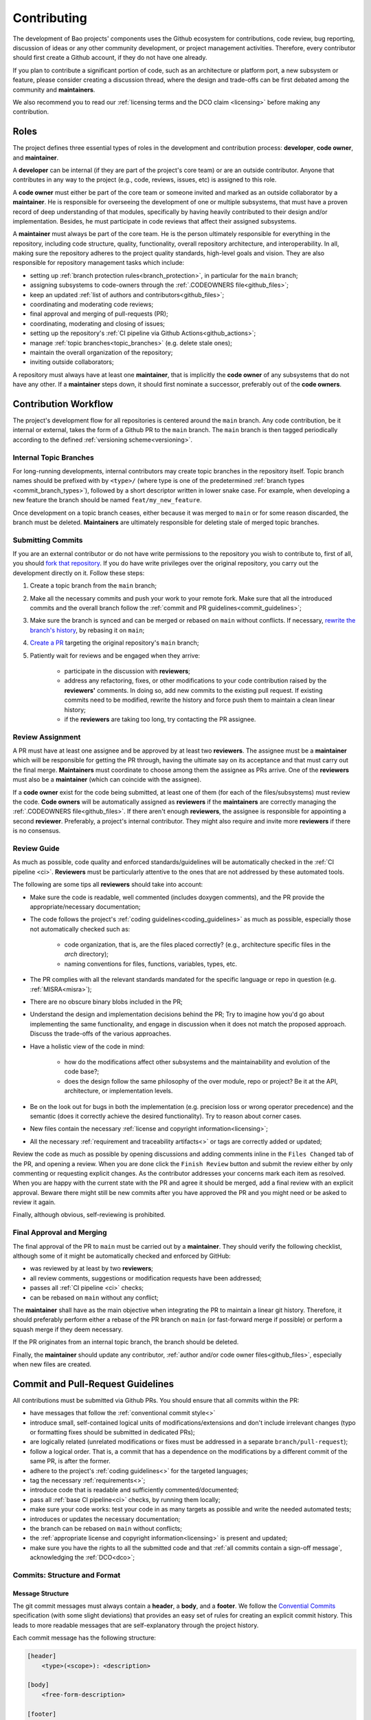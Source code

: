 .. _contributing:

Contributing
============

The development of Bao projects' components uses the Github ecosystem for
contributions, code review, bug reporting, discussion of ideas or any other
community development, or project management activities. Therefore, every
contributor should first create a Github account, if they do not have one
already.

If you plan to contribute a significant portion of code, such as an
architecture or platform port, a new subsystem or feature, please consider
creating a discussion thread, where the design and trade-offs can be first
debated among the community and **maintainers**.

We also recommend you to read our :ref:`licensing terms and the DCO
claim <licensing>` before making any contribution.

Roles
-----

The project defines three essential types of roles in the development and
contribution process: **developer**, **code owner**, and **maintainer**.

A **developer** can be internal (if they are part of the project's core team)
or are an outside contributor. Anyone that contributes in any way to the
project (e.g., code, reviews, issues, etc) is assigned to this role.

A **code owner** must either be part of the core team or someone invited and
marked as an outside collaborator by a **maintainer**. He is responsible for
overseeing the development of one or multiple subsystems, that must have a
proven record of deep understanding of that modules, specifically by having
heavily contributed to their design and/or implementation. Besides, he must
participate in code reviews that affect their assigned subsystems.

A **maintainer** must always be part of the core team. He is the person
ultimately responsible for everything in the repository, including code
structure, quality, functionality, overall repository architecture, and
interoperability. In all, making sure the repository adheres to the project
quality standards, high-level goals and vision. They are also responsible for
repository management tasks which include:

* setting up :ref:`branch protection rules<branch_protection>`, in particular
  for the ``main`` branch;
* assigning subsystems to code-owners through the :ref:`.CODEOWNERS
  file<github_files>`;
* keep an updated :ref:`list of authors and contributors<github_files>`;
* coordinating and moderating code reviews;
* final approval and merging of pull-requests (PR);
* coordinating, moderating and closing of issues;
* setting up the repository's :ref:`CI pipeline via Github
  Actions<github_actions>`;
* manage :ref:`topic branches<topic_branches>` (e.g. delete stale ones);
* maintain the overall organization of the repository;
* inviting outside collaborators;

A repository must always have at least one **maintainer**, that is implicitly
the **code owner** of any subsystems that do not have any other. If a
**maintainer** steps down, it should first nominate a successor, preferably out
of the **code owners**.

.. _contribution_workflow:

Contribution Workflow
---------------------

The project's development flow for all repositories is centered around the
``main`` branch. Any code contribution, be it internal or external, takes the
form of a Github PR to the ``main`` branch. The ``main`` branch is then
tagged periodically according to the defined :ref:`versioning
scheme<versioning>`.

.. _topic_branches:

Internal Topic Branches
***********************

For long-running developments, internal contributors may create topic branches
in the repository itself. Topic branch names should be prefixed with by
``<type>/`` (where type is one of the predetermined :ref:`branch types
<commit_branch_types>`), followed by a short descriptor written in lower snake
case. For example, when developing a new feature the branch should be named
``feat/my_new_feature``.

Once development on a topic branch ceases, either because it was merged to
``main`` or for some reason discarded, the branch must be deleted.
**Maintainers** are ultimately responsible for deleting stale of merged topic
branches.

Submitting Commits
******************

If you are an external contributor or do not have write permissions to the
repository you wish to contribute to, first of all, you should `fork that
repository <https://docs.github.com/en/get-started/quickstart/fork-a-repo>`_.
If you do have write privileges over the original repository, you carry out the
development directly on it. Follow these steps:

1. Create a topic branch from the ``main`` branch;
2. Make all the necessary commits and push your work to your remote fork.
   Make sure that all the introduced commits and the overall branch follow
   the :ref:`commit and PR guidelines<commit_guidelines>`;
3. Make sure the branch is synced and can be merged or rebased on ``main``
   without conflicts. If necessary, `rewrite the branch's history
   <https://git-scm.com/book/en/v2/Git-Tools-Rewriting-History>`_, by rebasing
   it on ``main``;
4. `Create a PR <https://docs.github.com/en/pull-requests/
   collaborating-with-pull-requests/proposing-changes-to-your-work-with-pull-
   requests/creating-a-pull-request>`_ targeting the original repository's
   ``main`` branch;
5. Patiently wait for reviews and be engaged when they arrive:

    * participate in the discussion with **reviewers**;
    * address any refactoring, fixes, or other modifications to your code
      contribution raised by the **reviewers'** comments. In doing so, add new
      commits to the existing pull request. If existing commits need to be
      modified, rewrite the history and force push them to maintain a clean
      linear history;
    * if the **reviewers** are taking too long, try contacting the PR
      assignee.

Review Assignment
*****************

A PR must have at least one assignee and be approved by at least two
**reviewers**. The assignee must be a **maintainer** which will be responsible
for getting the PR through, having the ultimate say on its acceptance and that
must carry out the final merge. **Maintainers** must coordinate to choose among
them the assignee as PRs arrive. One of the **reviewers** must also
be a **maintainer** (which can coincide with the assignee).

If a **code owner** exist for the code being submitted, at least one of them
(for each of the files/subsystems) must review the code. **Code owners**
will be automatically assigned as **reviewers** if the **maintainers** are
correctly managing the :ref:`.CODEOWNERS file<github_files>`. If there aren't
enough **reviewers**, the assignee is responsible for appointing a second
**reviewer**. Preferably, a project's internal contributor. They might also
require and invite more **reviewers** if there is no consensus.

Review Guide
************

As much as possible, code quality and enforced standards/guidelines will be
automatically checked in the :ref:`CI pipeline <ci>`. **Reviewers** must be
particularly attentive to the ones that are not addressed by these automated
tools.

The following are some tips all **reviewers** should take into account:

* Make sure the code is readable, well commented (includes doxygen comments),
  and the PR provide the appropriate/necessary documentation;
* The code follows the project's :ref:`coding guidelines<coding_guidelines>` as
  much as possible, especially those not automatically checked such as:

    * code organization, that is, are the files placed correctly? (e.g.,
      architecture specific files in the *arch* directory);
    * naming conventions for files, functions, variables, types, etc.

* The PR complies with all the relevant standards mandated for the specific
  language or repo in question (e.g. :ref:`MISRA<misra>`);
* There are no obscure binary blobs included in the PR;
* Understand the design and implementation decisions behind the PR; Try to
  imagine how you'd go about implementing the same functionality, and
  engage in discussion when it does not match the proposed approach.
  Discuss the trade-offs of the various approaches.
* Have a holistic view of the code in mind:

    * how do the modifications affect other subsystems and the
      maintainability and evolution of the code base?;
    * does the design follow the same philosophy of the over module, repo
      or project? Be it at the API, architecture, or implementation levels.

* Be on the look out for bugs in both the  implementation (e.g. precision loss
  or wrong operator precedence) and the semantic (does it correctly achieve the
  desired functionality). Try to reason about corner cases.
* New files contain the necessary :ref:`license and copyright
  information<licensing>`;
* All the necessary :ref:`requirement and traceability artifacts<>` or
  tags are correctly added or updated;

Review the code as much as possible by opening discussions and adding comments
inline in the ``Files Changed`` tab of the PR, and opening a review. When you
are done click the ``Finish Review`` button and submit the review either by
only commenting or requesting explicit changes. As the contributor addresses
your concerns mark each item as resolved. When you are happy with the current
state with the PR and agree it should be merged, add a final review
with an explicit approval. Beware there might still be new commits after you
have approved the PR and you might need or be asked to review it again.

Finally, although obvious, self-reviewing is prohibited.

Final Approval and Merging
**************************

The final approval of the PR to ``main`` must be carried out by a
**maintainer**. They should verify the following checklist, although some of it
might be automatically checked and enforced by GitHub:

* was reviewed by at least by two **reviewers**;
* all review comments, suggestions or modification requests have been
  addressed;
* passes all :ref:`CI pipeline <ci>` checks;
* can be rebased on ``main`` without any conflict;

The **maintainer** shall have as the main objective when integrating the PR to
maintain a linear git history. Therefore, it should preferably perform either a
rebase of the PR branch on ``main`` (or fast-forward merge if possible) or
perform a squash merge if they deem necessary.

If the PR originates from an internal topic branch, the branch should be
deleted.

Finally, the **maintainer** should update any contributor,
:ref:`author and/or code owner files<github_files>`, especially when new files
are created.

.. _commit_guidelines:

Commit and Pull-Request Guidelines
----------------------------------

All contributions must be submitted via Github PRs. You should ensure
that all commits within the PR:

* have messages that follow the :ref:`conventional commit style<>`
* introduce small, self-contained logical units of modifications/extensions
  and don't include irrelevant changes (typo or formatting fixes should be
  submitted in dedicated PRs);
* are logically related (unrelated modifications or fixes must be addressed
  in a separate ``branch/pull-request``);
* follow a logical order. That is, a commit that has a dependence on the
  modifications by a different commit of the same PR, is after the former.
* adhere to the project's :ref:`coding guidelines<>` for the targeted
  languages;
* tag the necessary :ref:`requirements<>`;
* introduce code that is readable and sufficiently commented/documented;
* pass all :ref:`base CI pipeline<ci>` checks, by running them locally;
* make sure your code works: test your code in as many targets as possible
  and write the needed automated tests;
* introduces or updates the necessary documentation;
* the branch can be rebased on ``main`` without conflicts;
* the :ref:`appropriate license and copyright information<licensing>` is
  present and updated;
* make sure you have the rights to all the submitted code and that
  :ref:`all commits contain a sign-off message`, acknowledging the
  :ref:`DCO<dco>`;

Commits: Structure and Format
*****************************

.. _dco-sign-off:

Message Structure
#################

The git commit messages must always contain a **header**, a **body**, and a
**footer**. We follow the `Convential Commits
<https://www.conventionalcommits.org/en/v1.0.0/?>`_ specification (with some
slight deviations) that provides an easy set of rules for creating an explicit
commit history. This leads to more readable messages that are self-explanatory
through the project history.

Each commit message has the following structure:

.. code-block:: none

    [header]
        <type>(<scope>): <description>

    [body]
        <free-form-description>

    [footer]
        <ref-issue>
        <ref-req>
        <ref-misra>
        <sign-off>

**Message header**

The commit message **header** has a special format that includes a **type**, a
optional **scope**, and a **description**. The prefix ``<type>`` consists of a
noun describing the type of commit. These nouns are pre-defined and described
in the below table (:ref:`msg_format`). The *optional* prefix ``<scope>`` may
be provided after the type to identify the subsystem, architecture of platform
affected by the changes. The ``<description>`` field follows immediately after
the colon and space after the type/scope prefix. It must provide a short
summary of the code changes.

**Message body**

The commit message **body** must be descriptive enough to address in the
``<free-form-description>`` at least the following points:

* describes the introduced features, fixes, extensions, and refactoring;
* provide a brief rationale for the chosen implementation or overall approach;
* how are you sure it works, i.e., describe the tests and corner cases you ran;

**Message footer**

The ``<footer>`` consists of a list of optional references when the commit:

* ``<ref-issue>``: addresses a GitHub issue (issue ID)
* ``<ref-misra>``: introduces a misra deviation (misra deviation or permit ID)
* ``<ref-req>``: implements a given requirement (requirement ID)
* ``<sign-off>``: a sign-off message that attests that he agrees with the
  contributor adheres :ref:`dco` (see :ref:`commit_signoff`)

**Commit Example:**

.. code-block:: none

    feat(atf): add partitions initialization routine

    Start developing the partitions initialization routine. To achieve this we
    need to: 1. Wake-up each partitions primary cpu (the partition is
    responsible to start-up the other cpus) 2. Set-up cookie registers that
    should only be accessible by the partitioner (design decision) 3. Jump to
    the partition entrypoint A conditional pre-processor macro defines what
    should be included (atf_stubs.h) or excluded when building the partitioner
    for the ATF (ATF_BUILD).

    Issue: #123
    Signed-off-by: Your Name <your.name@example.com>

.. _msg_format:

Message Format
##############

The format of the message, especially the header, is checked using the `gitlint
<https://jorisroovers.com/gitlint/>`_ tool referenced in :ref:`CI
pipeline<ci>`. For detailed information on the commit format check the
``.gitlint`` file in the :ref:`CI repository<>`, which defines a certain set of
rules that comply with the following list:

* **Header** must follow Conventional Commits style
* **Header** length must be < 80 chars and > 10 chars.
* **Header** cannot have trailing whitespace (space or tab)
* **Header** cannot have trailing punctuation (?:!.,;)
* **Header** cannot contain hard tab characters (``\t``)
* **Header** cannot have leading whitespace (space or tab)
* **Body** message must be always specified
* **Body** lines must be < 80 chars
* **Body** cannot have trailing whitespace (space or tab)
* **Body** cannot contain hard tab characters (``\t``)
* **Body** first line (second line of commit message) must be empty
* **Body** length must be at least 20 characters
* **Body** message must be specified
* **Body** must contain references to certain files if those files are changed
  in the last commit

.. _commit_signoff:

Commit Sign-off
***************

All commits must contain a sign-off message that attests you adhere to the
:ref:`DCO<dco>` containing:

* ``Your Name`` should be replaced by your legal name
* ``your.email@example.com`` should be replaced by your email that you are
  using to author the commit

This message must follow the format:

.. code-block:: none

    Signed-off-by: Your Name <your.email@example.com>

You can easily add this to your commit by using ``-s`` flag when running the
``git commit`` command. Beware that if your changing an existing signed
commit, you should add your sign-off right after the previous author. Make sure
that your local git name and email configuration are correct and match the ones
used in you GitHub account.

.. code-block:: none

    git config --global user.name "Your Name"
    git config --global user.email "your.email@example.com"


Github Repository Setup and Management
--------------------------------------

.. _github_files:

Repository Files
****************

Github uses special files which might be used to highlight some information,
or automate some specific functionality. The project's repositories must have
the following files set up, relative to their top-level directory:

* ``README``: the readme file must have a summary about the repository's
  content, functionality, etc., as well as a quick guide on how to use it
  (build, install, etc.);
* ``LICENSE``: a document of the license chosen for the repository and other
  copyright or legal restrictions;
* ``CONTRIBUTORS`` and ``AUTHORS``: list all
  :ref:`contributors and authors<_authors_and_contributors>` that submit code
  to that repository.
* ``.github/CODEOWNERS``: identifies the coder owners of the repository so
  they can be automatically notified for code-review. The file first line
  must assign all files to the repository's **maintainers**;

.. _authors_and_contributors:

Author and Contributors
***********************

Besides the ``git log``, Bao Project's repositories should explicitly list
their contributors in to files at the repo's top-level:

* The ``CONTRIBUTORS`` file must list every person who contributes to the
  project, even in a minor way with bug fixes, optimizations, etc.

* The ``AUTHORS`` files list the developers who have made some significant
  contribution to the system, such as implementing a new feature, subsystem,
  port to a new architecture/platform, and the like.

These files must list contributor/author per line, preferably in the format

.. code-block:: none

    Contributor's Name <contributors@email.com>

using the name and e-mail associated with their Github accounts and commits.
However, if some contributor requests to be listed in another format,
(e.g. using some alias), we can also accommodate it.

If a contributor does not wish to be listed or have any of their information
removed, maintainers must fulfill their request.

Preferably, these files should list the contributors/authors in a chronologic
order regarding their first contribution. That means each time a new person
is added it is appended at the end of the file.

.. _branch_protection:

Branch Protection
*****************

All repositories' ``main`` branch must be configured with a set of protection
rules that aim at ensuring some of the rules defined in
:ref:`<contribution_workflow>`. In the repository's ``Settings -> Branches``
menu, the protection rules must be created with the following options:

* Require a pull request before merging:

    * Required approvals: 2
    * Dismiss stale pull request approvals when new commits are pushed
    * Required review from **code owners**

* Require the status checks to pass before merging

    * Require branches to be up to date before merging

* Require conversation resolution before merging
* Require linear history
* Include administrators

Other topic branches might also be subject to protection rules at the will of
the repository's **maintainers**.

.. _github_actions:

CI/GitHub Actions
*****************

Every repository must have an automated :ref:`CI pipeline <ci>` setup using
GitHub Actions. Specifically, by adding workflow yaml files to the
``.github/workflows`` directory. The :ref:`CI repository <ci_repo>` contains a
number of templates as well as further instructions on how to set it up.

Here are a few workflows a **maintainer** should add to the repository's CI:

* commit message linting: apply gitlint to verify all the PRs'
  commit messages follow the conventional commit style;
* copyright and license check: making sure all files have the necessary
  license and copyright information;
* language format/linting: apply the language format checkers defined in
  the :ref:`CI repository <ci_repo>` for the repo's used languages (e.g.
  clang-format for C or pylint for python);
* static analysis: apply static analyses defined in :ref:`CI repository
  <ci_repo>` for the repo's used language (e.g. misra-check for C
  language);
* build: build the repository for a representative set of targets and
  configurations (using GitHub Actions' strategy matrix);

The **maintainers** are free to add more github workflows they feel are needed
due to the specificities of the repository.

.. _commit_branch_types:

Commit and Branch Types
-----------------------

The following are the allowed types for topic branches and commits:

* fix: bug fix
* ref: refactoring of a code block that neither fixes a bug nor adds a feature
* feat: a new feature
* build: changes that affect the build system or external dependencies
* doc: documentation only changes
* perf: a code change that improves performance
* wip: a code change that is still a work in progress
* exp: a code change that is purely experimental for now
* test: adding missing tests or correcting existing ones
* opt: modifications pertaining only to optimizations
* ci: changes to the CI configuration files and scripts
* style: changes that do not affect the meaning of the code (formatting,
  typos, naming, etc.)


.. TODO:

.. Non-??? contributions
.. ----------------------

.. Reporting Bugs
.. **************

.. - issue labels?

.. Issue template


.. Proposing Ideas
.. ***************

.. discussions

.. how to introduce ideas

.. how to divide a planned (complex) feature into tasks and track them

.. Versioning
.. ----------
